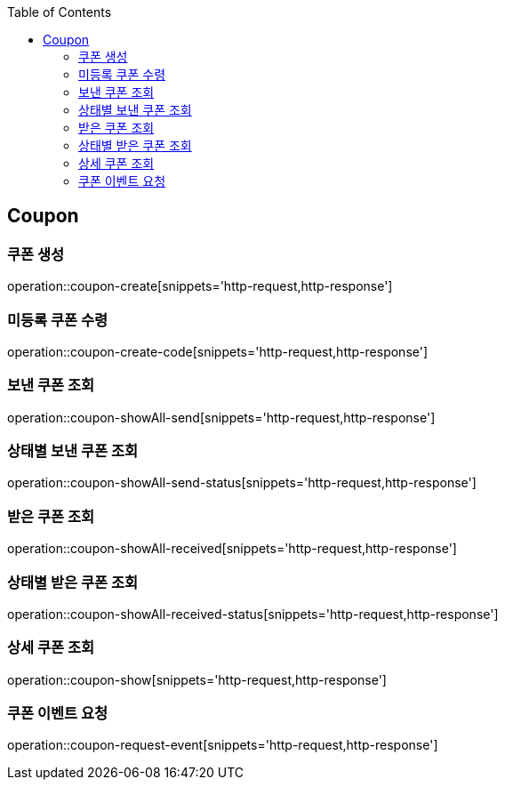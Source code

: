 :doctype: book
:icons: font
:source-highlighter: highlightjs
:toc: left
:toclevels: 4


== Coupon
=== 쿠폰 생성
operation::coupon-create[snippets='http-request,http-response']

=== 미등록 쿠폰 수령
operation::coupon-create-code[snippets='http-request,http-response']

=== 보낸 쿠폰 조회
operation::coupon-showAll-send[snippets='http-request,http-response']

=== 상태별 보낸 쿠폰 조회
operation::coupon-showAll-send-status[snippets='http-request,http-response']

=== 받은 쿠폰 조회
operation::coupon-showAll-received[snippets='http-request,http-response']

=== 상태별 받은 쿠폰 조회
operation::coupon-showAll-received-status[snippets='http-request,http-response']

=== 상세 쿠폰 조회
operation::coupon-show[snippets='http-request,http-response']

=== 쿠폰 이벤트 요청
operation::coupon-request-event[snippets='http-request,http-response']

